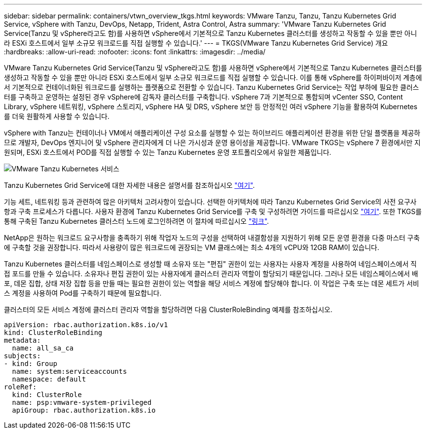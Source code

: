 ---
sidebar: sidebar 
permalink: containers/vtwn_overview_tkgs.html 
keywords: VMware Tanzu, Tanzu, Tanzu Kubernetes Grid Service, vSphere with Tanzu, DevOps, Netapp, Trident, Astra Control, Astra 
summary: 'VMware Tanzu Kubernetes Grid Service(Tanzu 및 vSphere라고도 함)를 사용하면 vSphere에서 기본적으로 Tanzu Kubernetes 클러스터를 생성하고 작동할 수 있을 뿐만 아니라 ESXi 호스트에서 일부 소규모 워크로드를 직접 실행할 수 있습니다.' 
---
= TKGS(VMware Tanzu Kubernetes Grid Service) 개요
:hardbreaks:
:allow-uri-read: 
:nofooter: 
:icons: font
:linkattrs: 
:imagesdir: ../media/


[role="lead"]
VMware Tanzu Kubernetes Grid Service(Tanzu 및 vSphere라고도 함)를 사용하면 vSphere에서 기본적으로 Tanzu Kubernetes 클러스터를 생성하고 작동할 수 있을 뿐만 아니라 ESXi 호스트에서 일부 소규모 워크로드를 직접 실행할 수 있습니다. 이를 통해 vSphere를 하이퍼바이저 계층에서 기본적으로 컨테이너화된 워크로드를 실행하는 플랫폼으로 전환할 수 있습니다. Tanzu Kubernetes Grid Service는 작업 부하에 필요한 클러스터를 구축하고 운영하는 설정된 경우 vSphere에 감독자 클러스터를 구축합니다. vSphere 7과 기본적으로 통합되며 vCenter SSO, Content Library, vSphere 네트워킹, vSphere 스토리지, vSphere HA 및 DRS, vSphere 보안 등 안정적인 여러 vSphere 기능을 활용하여 Kubernetes를 더욱 원활하게 사용할 수 있습니다.

vSphere with Tanzu는 컨테이너나 VM에서 애플리케이션 구성 요소를 실행할 수 있는 하이브리드 애플리케이션 환경을 위한 단일 플랫폼을 제공하므로 개발자, DevOps 엔지니어 및 vSphere 관리자에게 더 나은 가시성과 운영 용이성을 제공합니다. VMware TKGS는 vSphere 7 환경에서만 지원되며, ESXi 호스트에서 POD를 직접 실행할 수 있는 Tanzu Kubernetes 운영 포트폴리오에서 유일한 제품입니다.

image:vtwn_image03.png["VMware Tanzu Kubernetes 서비스"]

Tanzu Kubernetes Grid Service에 대한 자세한 내용은 설명서를 참조하십시오 link:https://docs.vmware.com/en/VMware-vSphere/7.0/vmware-vsphere-with-tanzu/GUID-152BE7D2-E227-4DAA-B527-557B564D9718.html["여기"^].

기능 세트, 네트워킹 등과 관련하여 많은 아키텍처 고려사항이 있습니다. 선택한 아키텍처에 따라 Tanzu Kubernetes Grid Service의 사전 요구사항과 구축 프로세스가 다릅니다. 사용자 환경에 Tanzu Kubernetes Grid Service를 구축 및 구성하려면 가이드를 따르십시오 link:https://docs.vmware.com/en/VMware-vSphere/7.0/vmware-vsphere-with-tanzu/GUID-74EC2571-4352-4E15-838E-5F56C8C68D15.html["여기"^]. 또한 TKGS를 통해 구축된 Tanzu Kubernetes 클러스터 노드에 로그인하려면 이 절차에 따르십시오 https://docs.vmware.com/en/VMware-vSphere/7.0/vmware-vsphere-with-tanzu/GUID-37DC1DF2-119B-4E9E-8CA6-C194F39DDEDA.html["링크"^].

NetApp은 원하는 워크로드 요구사항을 충족하기 위해 작업자 노드의 구성을 선택하여 내결함성을 지원하기 위해 모든 운영 환경을 다중 마스터 구축에 구축할 것을 권장합니다. 따라서 사용량이 많은 워크로드에 권장되는 VM 클래스에는 최소 4개의 vCPU와 12GB RAM이 있습니다.

Tanzu Kubernetes 클러스터를 네임스페이스로 생성할 때 소유자 또는 "편집" 권한이 있는 사용자는 사용자 계정을 사용하여 네임스페이스에서 직접 포드를 만들 수 있습니다. 소유자나 편집 권한이 있는 사용자에게 클러스터 관리자 역할이 할당되기 때문입니다. 그러나 모든 네임스페이스에서 배포, 데몬 집합, 상태 저장 집합 등을 만들 때는 필요한 권한이 있는 역할을 해당 서비스 계정에 할당해야 합니다. 이 작업은 구축 또는 데몬 세트가 서비스 계정을 사용하여 Pod를 구축하기 때문에 필요합니다.

클러스터의 모든 서비스 계정에 클러스터 관리자 역할을 할당하려면 다음 ClusterRoleBinding 예제를 참조하십시오.

[listing]
----
apiVersion: rbac.authorization.k8s.io/v1
kind: ClusterRoleBinding
metadata:
  name: all_sa_ca
subjects:
- kind: Group
  name: system:serviceaccounts
  namespace: default
roleRef:
  kind: ClusterRole
  name: psp:vmware-system-privileged
  apiGroup: rbac.authorization.k8s.io
----
